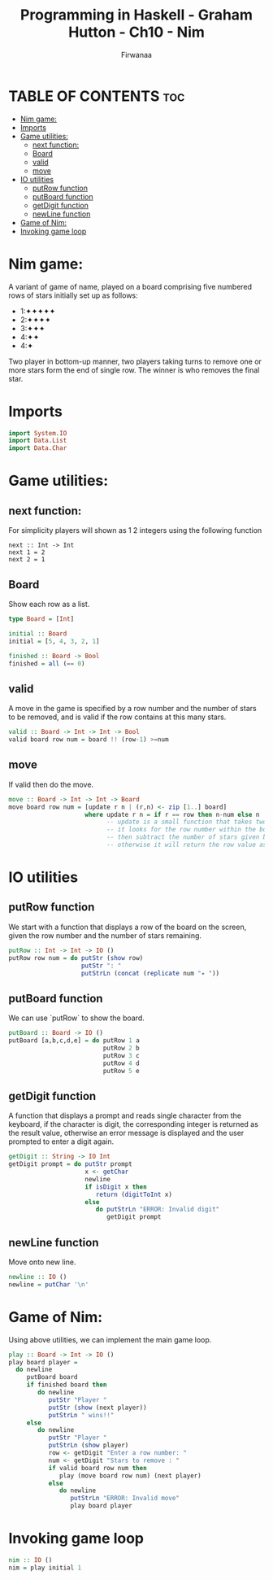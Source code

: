 
#+TITLE: Programming in Haskell - Graham Hutton - Ch10 - Nim
#+AUTHOR: Firwanaa
#+PROPERTY: header-args :tangle code.hs
#+auto_tangle: t
#+STARTUP: showeverything

* TABLE OF CONTENTS :toc:
- [[#nim-game][Nim game:]]
- [[#imports][Imports]]
- [[#game-utilities][Game utilities:]]
  - [[#next-function][next function:]]
  - [[#board][Board]]
  - [[#valid][valid]]
  - [[#move][move]]
- [[#io-utilities][IO utilities]]
  - [[#putrow-function][putRow function]]
  - [[#putboard-function][putBoard function]]
  - [[#getdigit-function][getDigit function]]
  - [[#newline-function][newLine function]]
- [[#game-of-nim][Game of Nim:]]
- [[#invoking-game-loop][Invoking game loop]]

* Nim game:
A variant of game of name, played on a board comprising five numbered rows of stars initially set up as follows:

    - 1:✦✦✦✦✦
    - 2:✦✦✦✦
    - 3:✦✦✦
    - 4:✦✦
    - 4:✦

Two player in bottom-up manner, two players taking turns to remove one or more stars form the end of single row. The winner is who removes the final star.
* Imports
#+begin_src haskell
import System.IO
import Data.List
import Data.Char
#+end_src

* Game utilities:

** next function:
For simplicity players will shown as 1 2 integers using the following function
#+begin_src hsakell
next :: Int -> Int
next 1 = 2
next 2 = 1
#+end_src

** Board
Show each row as a list.
#+begin_src haskell
type Board = [Int]

initial :: Board
initial = [5, 4, 3, 2, 1]

finished :: Board -> Bool
finished = all (== 0)
#+end_src

** valid
A move in the game is specified by a row number and the number of stars to be removed, and is valid if the row contains at this many stars.
#+begin_src haskell
valid :: Board -> Int -> Int -> Bool
valid board row num = board !! (row-1) >=num
#+end_src

** move
If valid then do the move.
#+begin_src haskell
move :: Board -> Int -> Int -> Board
move board row num = [update r n | (r,n) <- zip [1..] board]
                     where update r n = if r == row then n-num else n
                           -- update is a small function that takes two args "r" and "n"
                           -- it looks for the row number within the board
                           -- then subtract the number of stars given by the player
                           -- otherwise it will return the row value as it is "n".
#+end_src

* IO utilities
** putRow function
We start with a function that displays a row of the board on the screen, given the row number and the number of stars remaining.
#+begin_src haskell
putRow :: Int -> Int -> IO ()
putRow row num = do putStr (show row)
                    putStr ": "
                    putStrLn (concat (replicate num "✦ "))
#+end_src

** putBoard function
We can use `putRow` to show the board.
#+begin_src haskell
putBoard :: Board -> IO ()
putBoard [a,b,c,d,e] = do putRow 1 a
                          putRow 2 b
                          putRow 3 c
                          putRow 4 d
                          putRow 5 e
#+end_src

** getDigit function
A function that displays a prompt and reads single character from the keyboard, if the character is digit, the corresponding integer is returned as the result value, otherwise an error message is displayed and the user prompted to enter a digit again.
#+begin_src haskell
getDigit :: String -> IO Int
getDigit prompt = do putStr prompt
                     x <- getChar
                     newline
                     if isDigit x then
                        return (digitToInt x)
                     else
                        do putStrLn "ERROR: Invalid digit"
                           getDigit prompt
#+end_src

** newLine function
Move onto new line.
#+begin_src haskell
newline :: IO ()
newline = putChar '\n'
#+end_src

* Game of Nim:
Using above utilities, we can implement the main game loop.
#+begin_src haskell
play :: Board -> Int -> IO ()
play board player =
  do newline
     putBoard board
     if finished board then
        do newline
           putStr "Player "
           putStr (show (next player))
           putStrLn " wins!!"
     else
        do newline
           putStr "Player "
           putStrLn (show player)
           row <- getDigit "Enter a row number: "
           num <- getDigit "Stars to remove : "
           if valid board row num then
              play (move board row num) (next player)
           else
              do newline
                 putStrLn "ERROR: Invalid move"
                 play board player
#+end_src

* Invoking game loop
#+begin_src haskell
nim :: IO ()
nim = play initial 1
#+end_src

